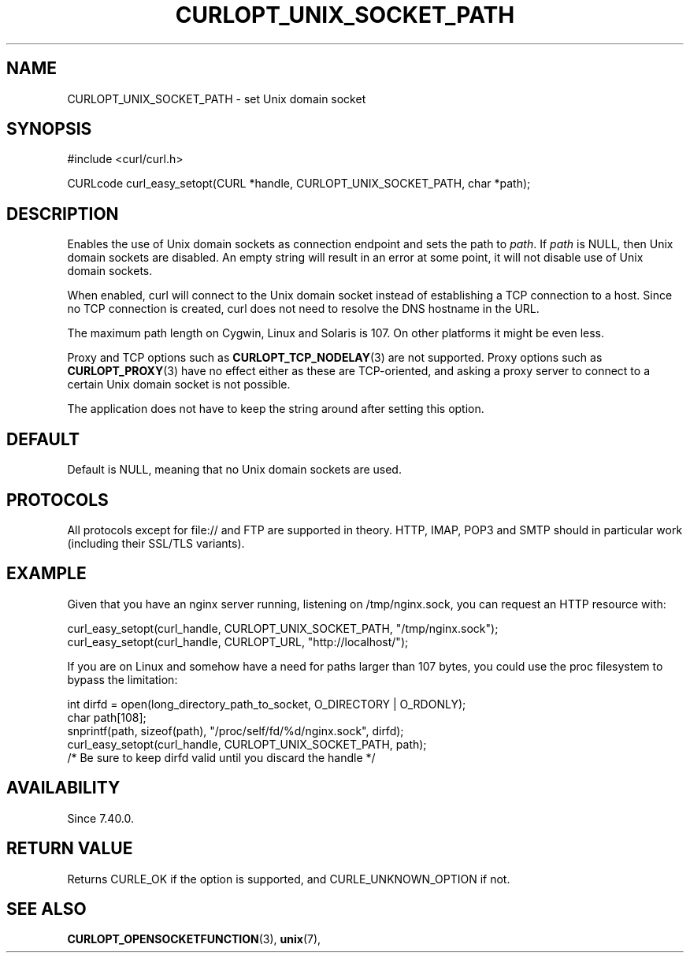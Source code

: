 .\" **************************************************************************
.\" *                                  _   _ ____  _
.\" *  Project                     ___| | | |  _ \| |
.\" *                             / __| | | | |_) | |
.\" *                            | (__| |_| |  _ <| |___
.\" *                             \___|\___/|_| \_\_____|
.\" *
.\" * Copyright (C) 1998 - 2020, Daniel Stenberg, <daniel@haxx.se>, et al.
.\" *
.\" * This software is licensed as described in the file COPYING, which
.\" * you should have received as part of this distribution. The terms
.\" * are also available at https://curl.se/docs/copyright.html.
.\" *
.\" * You may opt to use, copy, modify, merge, publish, distribute and/or sell
.\" * copies of the Software, and permit persons to whom the Software is
.\" * furnished to do so, under the terms of the COPYING file.
.\" *
.\" * This software is distributed on an "AS IS" basis, WITHOUT WARRANTY OF ANY
.\" * KIND, either express or implied.
.\" *
.\" **************************************************************************
.\"
.TH CURLOPT_UNIX_SOCKET_PATH 3 "November 04, 2020" "libcurl 7.76.0" "curl_easy_setopt options"

.SH NAME
CURLOPT_UNIX_SOCKET_PATH \- set Unix domain socket
.SH SYNOPSIS
#include <curl/curl.h>

CURLcode curl_easy_setopt(CURL *handle, CURLOPT_UNIX_SOCKET_PATH, char *path);
.SH DESCRIPTION
Enables the use of Unix domain sockets as connection endpoint and sets the path
to \fIpath\fP. If \fIpath\fP is NULL, then Unix domain sockets are disabled. An
empty string will result in an error at some point, it will not disable use of
Unix domain sockets.

When enabled, curl will connect to the Unix domain socket instead of
establishing a TCP connection to a host. Since no TCP connection is created,
curl does not need to resolve the DNS hostname in the URL.

The maximum path length on Cygwin, Linux and Solaris is 107. On other platforms
it might be even less.

Proxy and TCP options such as
.BR CURLOPT_TCP_NODELAY "(3)
are not supported. Proxy options such as
.BR CURLOPT_PROXY "(3)
have no effect either as these are TCP-oriented, and asking a proxy server to
connect to a certain Unix domain socket is not possible.

The application does not have to keep the string around after setting this
option.
.SH DEFAULT
Default is NULL, meaning that no Unix domain sockets are used.
.SH PROTOCOLS
All protocols except for file:// and FTP are supported in theory. HTTP, IMAP,
POP3 and SMTP should in particular work (including their SSL/TLS variants).
.SH EXAMPLE
Given that you have an nginx server running, listening on /tmp/nginx.sock, you
can request an HTTP resource with:

.nf
    curl_easy_setopt(curl_handle, CURLOPT_UNIX_SOCKET_PATH, "/tmp/nginx.sock");
    curl_easy_setopt(curl_handle, CURLOPT_URL, "http://localhost/");
.fi

If you are on Linux and somehow have a need for paths larger than 107 bytes, you
could use the proc filesystem to bypass the limitation:

.nf
    int dirfd = open(long_directory_path_to_socket, O_DIRECTORY | O_RDONLY);
    char path[108];
    snprintf(path, sizeof(path), "/proc/self/fd/%d/nginx.sock", dirfd);
    curl_easy_setopt(curl_handle, CURLOPT_UNIX_SOCKET_PATH, path);
    /* Be sure to keep dirfd valid until you discard the handle */
.fi
.SH AVAILABILITY
Since 7.40.0.
.SH RETURN VALUE
Returns CURLE_OK if the option is supported, and CURLE_UNKNOWN_OPTION if not.
.SH "SEE ALSO"
.BR CURLOPT_OPENSOCKETFUNCTION "(3), " unix "(7), "
